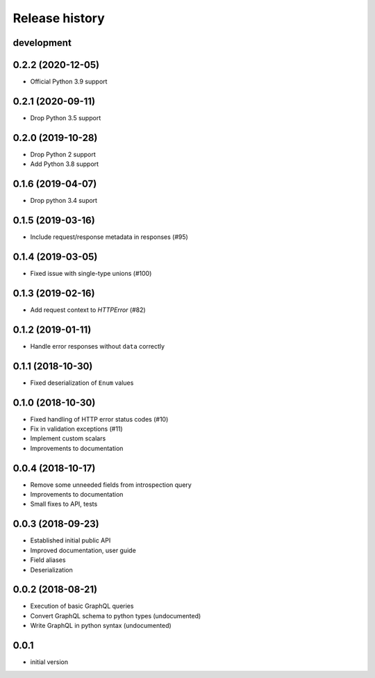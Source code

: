 Release history
---------------

development
+++++++++++

0.2.2 (2020-12-05)
++++++++++++++++++

- Official Python 3.9 support

0.2.1 (2020-09-11)
++++++++++++++++++

- Drop Python 3.5 support

0.2.0 (2019-10-28)
++++++++++++++++++

- Drop Python 2 support
- Add Python 3.8 support

0.1.6 (2019-04-07)
++++++++++++++++++

- Drop python 3.4 suport

0.1.5 (2019-03-16)
++++++++++++++++++

- Include request/response metadata in responses (#95)

0.1.4 (2019-03-05)
++++++++++++++++++

- Fixed issue with single-type unions (#100)

0.1.3 (2019-02-16)
++++++++++++++++++

- Add request context to `HTTPError` (#82)

0.1.2 (2019-01-11)
++++++++++++++++++

- Handle error responses without ``data`` correctly

0.1.1 (2018-10-30)
++++++++++++++++++

- Fixed deserialization of ``Enum`` values

0.1.0 (2018-10-30)
++++++++++++++++++

- Fixed handling of HTTP error status codes (#10)
- Fix in validation exceptions (#11)
- Implement custom scalars
- Improvements to documentation

0.0.4 (2018-10-17)
++++++++++++++++++

- Remove some unneeded fields from introspection query
- Improvements to documentation
- Small fixes to API, tests

0.0.3 (2018-09-23)
++++++++++++++++++

- Established initial public API
- Improved documentation, user guide
- Field aliases
- Deserialization

0.0.2 (2018-08-21)
++++++++++++++++++

- Execution of basic GraphQL queries
- Convert GraphQL schema to python types (undocumented)
- Write GraphQL in python syntax (undocumented)

0.0.1
+++++

- initial version
